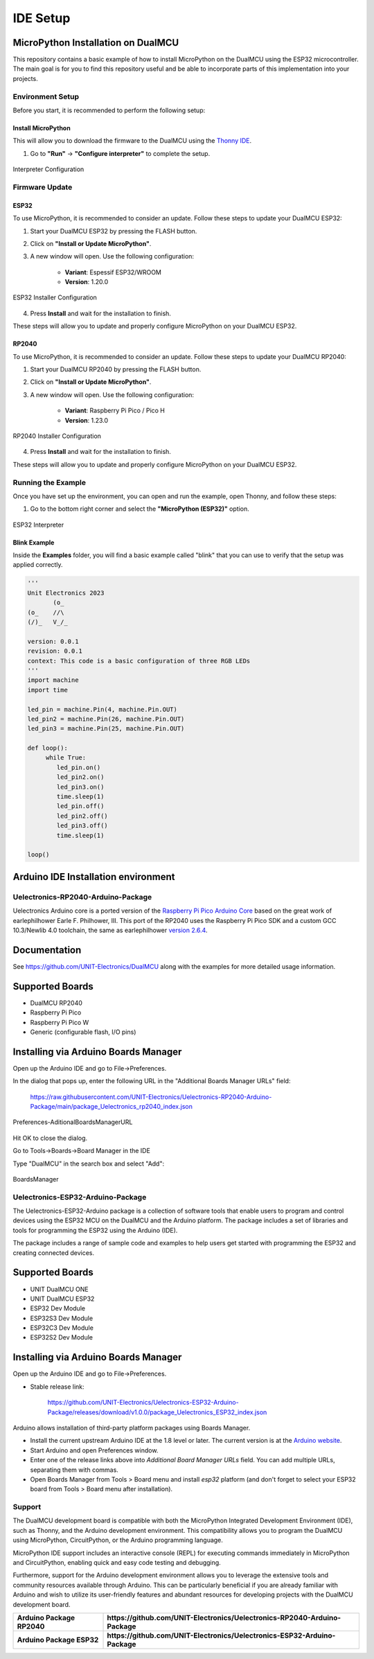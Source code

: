 IDE Setup
==========

MicroPython Installation on DualMCU 
-----------------------------------
This repository contains a basic example of how to install MicroPython on the DualMCU using the ESP32 microcontroller. The main goal is for you to find this repository useful and be able to incorporate parts of this implementation into your projects.

Environment Setup
~~~~~~~~~~~~~~~~~
Before you start, it is recommended to perform the following setup:

Install MicroPython
^^^^^^^^^^^^^^^^^^^^

This will allow you to download the firmware to the DualMCU using the `Thonny IDE <https://thonny.org/>`_.

1. Go to **"Run"** -> **"Configure interpreter"** to complete the setup.

.. _figure_configure_interpreter:

.. figure:: /_static/config_interpreter.png
    :alt: Interpreter Configuration
    :width: 60%
    :align: center

    Interpreter Configuration

Firmware Update
~~~~~~~~~~~~~~~~~

ESP32
^^^^^
        
To use MicroPython, it is recommended to consider an update. Follow these steps to update your DualMCU ESP32:

1. Start your DualMCU ESP32 by pressing the FLASH button.
2. Click on **"Install or Update MicroPython"**.
3. A new window will open. Use the following configuration:


    - **Variant**: Espessif ESP32/WROOM
    - **Version**: 1.20.0
    
.. _figure_installer:

.. figure:: /_static/installer.png
    :alt: Installer
    :width: 70%
    :align: center

    ESP32 Installer Configuration



4. Press **Install** and wait for the installation to finish.

These steps will allow you to update and properly configure MicroPython on your DualMCU ESP32.


RP2040
^^^^^^
        
To use MicroPython, it is recommended to consider an update. Follow these steps to update your DualMCU RP2040:

1. Start your DualMCU RP2040 by pressing the FLASH button.
2. Click on **"Install or Update MicroPython"**.
3. A new window will open. Use the following configuration:

    - **Variant**: Raspberry Pi Pico / Pico H
    - **Version**: 1.23.0
    
.. _figure_rp2040_installer:

.. figure:: /_static/rp2040_installer.png
    :alt: Installer
    :width: 70%
    :align: center

    RP2040 Installer Configuration

4. Press **Install** and wait for the installation to finish.

These steps will allow you to update and properly configure MicroPython on your DualMCU ESP32.


Running the Example
~~~~~~~~~~~~~~~~~~~~

Once you have set up the environment, you can open and run the example, open Thonny, and follow these steps:

1. Go to the bottom right corner and select the **"MicroPython (ESP32)"** option.

.. _figure_select_interpreter:

.. figure:: /_static/esp32_thonny.png
    :alt: ESP32 Interpreter
    :width: 60%
    :align: center

    ESP32 Interpreter

Blink Example
^^^^^^^^^^^^^

Inside the **Examples** folder, you will find a basic example called "blink" that you can use to verify that the setup was applied correctly.

.. code-block:: python

   '''
   Unit Electronics 2023
          (o_
   (o_    //\
   (/)_   V_/_ 

   version: 0.0.1
   revision: 0.0.1
   context: This code is a basic configuration of three RGB LEDs
   '''
   import machine
   import time

   led_pin = machine.Pin(4, machine.Pin.OUT)
   led_pin2 = machine.Pin(26, machine.Pin.OUT)
   led_pin3 = machine.Pin(25, machine.Pin.OUT)

   def loop():
        while True:
           led_pin.on()    
           led_pin2.on()   
           led_pin3.on()  
           time.sleep(1)  
           led_pin.off()   
           led_pin2.off()  
           led_pin3.off()  
           time.sleep(1)   

   loop()




Arduino IDE Installation environment 
------------------------------------

Uelectronics-RP2040-Arduino-Package
~~~~~~~~~~~~~~~~~~~~~~~~~~~~~~~~~~~

Uelectronics Arduino core is a ported version of the `Raspberry Pi Pico Arduino Core <https://github.com/earlephilhower/arduino-pico>`_ based on the great work of earlephilhower Earle F. Philhower, III. This port of the RP2040 uses the Raspberry Pi Pico SDK and a custom GCC 10.3/Newlib 4.0 toolchain, the same as earlephilhower `version 2.6.4 <https://github.com/earlephilhower/arduino-pico/releases/tag/2.6.4>`_.

Documentation
-------------

See `https://github.com/UNIT-Electronics/DualMCU <https://github.com/UNIT-Electronics/DualMCU>`_ along with the examples for more detailed usage information.

Supported Boards
----------------

* DualMCU RP2040
* Raspberry Pi Pico
* Raspberry Pi Pico W
* Generic (configurable flash, I/O pins)

Installing via Arduino Boards Manager
-------------------------------------

Open up the Arduino IDE and go to File->Preferences.

In the dialog that pops up, enter the following URL in the "Additional Boards Manager URLs" field:

    https://raw.githubusercontent.com/UNIT-Electronics/Uelectronics-RP2040-Arduino-Package/main/package_Uelectronics_rp2040_index.json  
    

.. _figure_AditionalBoardsManagerURL:

.. figure:: /_static/AditionalBoardsManagerURL.png
    :alt: AditionalBoardsManagerURL
    :width: 60%
    :align: center

    Preferences-AditionalBoardsManagerURL

Hit OK to close the dialog.

Go to Tools->Boards->Board Manager in the IDE

Type "DualMCU" in the search box and select "Add":

.. _figure_BoardsManager:

.. figure:: /_static/BoardsManager.png
    :alt: BoardsManager
    :width: 60%
    :align: center

    BoardsManager
    
Uelectronics-ESP32-Arduino-Package
~~~~~~~~~~~~~~~~~~~~~~~~~~~~~~~~~~

The Uelectronics-ESP32-Arduino package is a collection of software tools that enable users to program and control devices using the ESP32 MCU on the DualMCU and the Arduino platform. The package includes a set of libraries and tools for programming the ESP32 using the Arduino (IDE).

The package includes a range of sample code and examples to help users get started with programming the ESP32 and creating connected devices.
    

Supported Boards
----------------
* UNIT DualMCU ONE
* UNIT DualMCU ESP32
* ESP32 Dev Module
* ESP32S3 Dev Module
* ESP32C3 Dev Module
* ESP32S2 Dev Module

Installing via Arduino Boards Manager
-------------------------------------

Open up the Arduino IDE and go to File->Preferences.

- Stable release link: 

    https://github.com/UNIT-Electronics/Uelectronics-ESP32-Arduino-Package/releases/download/v1.0.0/package_Uelectronics_ESP32_index.json


Arduino allows installation of third-party platform packages using Boards Manager. 

- Install the current upstream Arduino IDE at the 1.8 level or later. The current version is at the `Arduino website <http://www.arduino.cc/en/main/software>`_.
- Start Arduino and open Preferences window.
- Enter one of the release links above into *Additional Board Manager URLs* field. You can add multiple URLs, separating them with commas.
- Open Boards Manager from Tools > Board menu and install *esp32* platform (and don't forget to select your ESP32 board from Tools > Board menu after installation).


Support
~~~~~~~

The DualMCU development board is compatible with both the MicroPython Integrated Development Environment (IDE), such as Thonny, and the Arduino development environment. This compatibility allows you to program the DualMCU using MicroPython, CircuitPython, or the Arduino programming language.

MicroPython IDE support includes an interactive console (REPL) for executing commands immediately in MicroPython and CircuitPython, enabling quick and easy code testing and debugging.

Furthermore, support for the Arduino development environment allows you to leverage the extensive tools and community resources available through Arduino. This can be particularly beneficial if you are already familiar with Arduino and wish to utilize its user-friendly features and abundant resources for developing projects with the DualMCU development board.

+-----------------------------+------------------------------------------------------------------------------+
| **Arduino Package RP2040**  | **https://github.com/UNIT-Electronics/Uelectronics-RP2040-Arduino-Package**  |
+-----------------------------+------------------------------------------------------------------------------+
| **Arduino Package ESP32**   | **https://github.com/UNIT-Electronics/Uelectronics-ESP32-Arduino-Package**   |
+-----------------------------+------------------------------------------------------------------------------+
